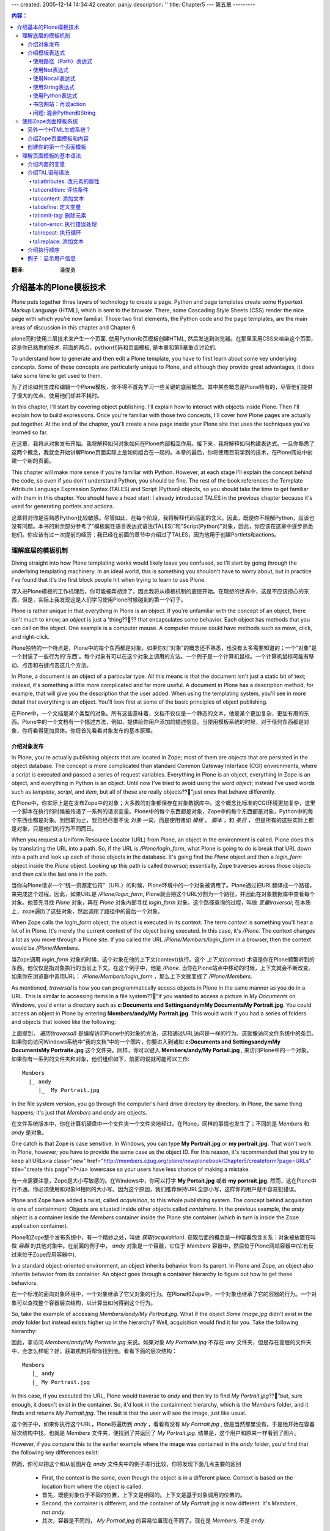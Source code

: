 ---
created: 2005-12-14 14:34:42
creator: panjy
description: ''
title: Chapter5
---
第五章
---------

.. Contents:: 内容：

:翻译: 潘俊勇

介绍基本的Plone模板技术
==================================

Plone puts together three layers of technology to create a page. Python and page templates create some Hypertext Markup Language (HTML), which is sent to the browser. There, some Cascading Style Sheets (CSS) render the nice page with which you're now familiar. Those two first elements, the Python code and the page templates, are the main areas of discussion in this chapter and Chapter 6.

plone同时使用三层技术来产生一个页面. 使用Python和页模板创建HTML, 然后发送到浏览器。在那里采用CSS来喧染这个页面，这是你已熟悉的技术. 前面的两点，python代码和页面模板, 是本章和第6章重点讨论的. 

To understand how to generate and then edit a Plone template, you have to first learn about some key underlying concepts. Some of these concepts are particularly unique to Plone, and although they provide great advantages, it does take some time to get used to them.

为了讨论如何生成和编辑一个Plone模板，你不得不首先学习一些关键的底层概念。其中某些概念是Plone特有的，尽管他们提供了很大的优点，使用他们却并不耗时。

In this chapter, I'll start by covering object publishing. I'll explain how to interact with objects inside Plone. Then I'll explain how to build expressions. Once you're familiar with those two concepts, I'll cover how Plone pages are actually put together. At the end of the chapter, you'll create a new page inside your Plone site that uses the techniques you've learned so far.

在这章，我将从对象发布开始。我将解释如何对象如何在Plone内部相互作用。接下来，我将解释如何构建表达式。一旦你熟悉了这两个概念，我就会开始讲解Plone页面实际上是如何组合在一起的。本章的最后，你将使用目前学到的技术，在Plone网站中创建一个新的页面。

This chapter will make more sense if you're familiar with Python. However, at each stage I'll explain the concept behind the code, so even if you don't understand Python, you should be fine. The rest of the book references the Template Attribute Language Expression Syntax (TALES) and Script (Python) objects, so you should take the time to get familiar with them in this chapter. You should have a head start: I already introduced TALES in the previous chapter because it's used for generating portlets and actions.

这章将对你是否熟悉Python比较敏感。尽管如此，在每个阶段，我将解释代码后面的含义。因此，既便你不理解Python，应该也没有问题。本书的剩余部分参考了“模板属性语言表达式语法(TALES)”和"Script(Python)"对象，因此，你应该在这章中逐步熟悉他们。你应该有过一次提前的经历：我已经在前面的章节中介绍过了TALES，因为他用于创建Portlets和actions。

理解底层的模板机制
~~~~~~~~~~~~~~~~~~~~~~~~~~~~~~~~~~~~~~~~~~~~~~~~~

Diving straight into how Plone templating works would likely leave you confused, so I'll start by going through the underlying templating machinery. In an ideal world, this is something you shouldn't have to worry about, but in practice I've found that it's the first block people hit when trying to learn to use Plone.

深入进Plone模板的工作机理后，你可能被弄胡涂了，因此我将从模板机制的底层开始。在理想的世界中，这是不应该担心的东西，但是，实际上我发现这是人们学习使用Plone时候碰到的第一个钉子。

Plone is rather unique in that everything in Plone is an object. If you're unfamiliar with the concept of an object, there isn't much to know; an *object* is just a 'thing???? that encapsulates some behavior. Each object has methods that you can call on the object. One example is a computer mouse. A computer mouse could have methods such as move, click, and right-click.

Plone独特的一个特点是，Plone中的每个东西都是对象。如果你对“对象”的概念还不熟悉，也没有太多需要知道的；一个“对象”是一个封装了一些行为的'东西'。每个对象有可以在这个对象上调用的方法。一个例子是一个计算机鼠标。一个计算机鼠标可能有移动、点击和右键点击这几个方法。

In Plone, a document is an object of a particular type. All this means is that the document isn't just a static bit of text; instead, it's something a little more complicated and far more useful. A document in Plone has a description method, for example, that will give you the description that the user added. When using the templating system, you'll see in more detail that everything is an object. You'll look first at some of the basic principles of object publishing.

在Plone中，一个文档是某个类型的对象。所有这些意味着，文档不仅仅是一个静态的文本，他是某个更加复杂、更加有用的东西。Plone中的一个文档有一个描述方法，例如，提供给你用户添加的描述信息。当使用模板系统的时候，对于任何东西都是对象，你将看得更加具体。你将首先看看对象发布的基本原理。

介绍对象发布
.............................

In Plone, you're actually publishing objects that are located in Zope; most of them are objects that are persisted in the object database. The concept is more complicated than standard Common Gateway Interface (CGI) environments, where a script is executed and passed a series of request variables. Everything in Plone is an object, everything in Zope is an object, and everything in Python is an object. Until now I've tried to avoid using the word *object*; instead I've used words such as *template*, *script*, and *item*, but all of these are really objects??”just ones that behave differently.

在Plone中，你实际上是在发布Zope中的对象；大多数的对象都保存在对象数据库中。这个概念比标准的CGI环境更加复杂，这里一个脚本在执行的时候被传递了一系列的请求变量。Plone中的每个东西都是对象，Zope中的每个东西都是对象，Python中的每个东西也都是对象。到目前为止，我已经尽量不说 *对象* 一词，而是使用诸如 *模板* ， *脚本* ，和 *条目* ， 但是所有的这些实际上都是对象，只是他们的行为不同而已。

When you request a Uniform Resource Locator (URL) from Plone, an object in the environment is called. Plone does this by translating the URL into a path. So, if the URL is */Plone/login_form*, what Plone is going to do is break that URL down into a path and look up each of those objects in the database. It's going find the *Plone* object and then a *login_form* object inside the *Plone* object. Looking up this path is called *traversal*; essentially, Zope traverses across those objects and then calls the last one in the path.

当你向Plone请求一个“统一资源定位符”（URL）的时候，Plone环境中的一个对象被调用了。Plone通过把URL翻译成一个路径，来完成这个过程。因此，如果URL是 */Plone/login_form*, Plone就会把这个URL分割为一个路径，并因此在对象数据库中查看每个对象。他首先寻找 *Plone* 对象，再在 *Plone* 对象内部寻找 *login_form* 对象。这个路径查询的过程，叫做 *变量traversal*; 在本质上，zope遍历了这些对象，然后调用了路径中的最后一个对象。

When Zope calls the *login_form* object, the object is executed in its context. The term *context* is something you'll hear a lot of in Plone. It's merely the current context of the object being executed. In this case, it's */Plone*. The context changes a lot as you move through a Plone site. If you called the URL */Plone/Members/login_form* in a browser, then the context would be */Plone/Members*.

当Zope调用 *login_form* 对象的时候，这个对象在他的上下文(context)执行。这个 *上下文(context)* 术语是你在Plone频繁听到的东西。他仅仅是指对象执行的当前上下文。在这个例子中，他是 */Plone*. 当你在Plone站点中移动的时候，上下文就会不断改变。如果你在浏览器中调用URL： */Plone/Members/login_form* ，那么上下文就变成了 */Plone/Members*.

As mentioned, *traversal* is how you can programmatically access objects in Plone in the same manner as you do in a URL. This is similar to accessing items in a file system??”if you wanted to access a picture in *My Documents* on Windows, you'd enter a directory such as **c:\Documents and Settings\andym\My Documents\My Portrait.jpg**. You could access an object in Plone by entering **Members/andy/My Portrait.jpg**. This would work if you had a series of folders and objects that looked like the following:

上面提到， *遍历(traversal)* 是编程访问Plone中的对象的方法，这和通过URL访问是一样的行为。这就像访问文件系统中的条目。如果你向访问Windows系统中“我的文档”中的一个图片，你要进入到诸如 **c:\Documents and Settings\andym\My Documents\My Portraite.jpg** 这个文件夹。同样，你可以键入 **Members/andy/My Portail.jpg** , 来访问Plone中的一个对象。如果你有一系列的文件夹和对象，他们组织如下，前面的说就可能可以工作:

::

 Members
   |_ andy
      |_  My Portrait.jpg

In the file system version, you go through the computer's hard drive directory by directory. In Plone, the same thing happens; it's just that *Members* and *andy* are objects.

在文件系统版本中，你在计算机硬盘中一个文件夹一个文件夹地经过。在Plone，同样的事情也发生了；不同的是 *Members* 和 *andy* 是对象。

One catch is that Zope is case sensitive. In Windows, you can type **My Portrait.jpg** or **my portrait.jpg**. That won't work in Plone, however; you have to provide the same case as the object ID. For this reason, it's recommended that you try to keep all URLs<a class="new" href="http://members.czug.org/plone/newplonebook/Chapter5/createform?page=URLs" title="create this page">?</a> lowercase so your users have less chance of making a mistake.

有一点需要注意，Zope是大小写敏感的。在Windows中，你可以打字 **My Portait.jpg** 或者 **my portrait.jpg**. 然而，这在Plone中行不通。你必须使用和对象Id相同的大小写。因为这个原因，我们推荐保持URL全部小写，这样你的用户就不容易犯错误。

Plone and Zope have added a twist, called *acquisition*, to this whole publishing system. The concept behind acquisition is one of containment: Objects are situated inside other objects called *containers*. In the previous example, the *andy* object is a container inside the *Members* container inside the Plone site container (which in turn is inside the Zope application container).

Plone和Zope整个发布系统中，有一个精妙之处，叫做 *获取(acquiaition)*. 获取后面的概念是一种容器包含关系：对象被放置在叫做 *容器* 的其他对象中。在前面的例子中， *andy* 对象是一个容器，它位于 *Members* 容器中，然后位于Plone网站容器中(它有反过来位于Zope应用容器中).

In a standard object-oriented environment, an object inherits behavior from its parent. In Plone and Zope, an object also inherits behavior from its container. An object goes through a container hierarchy to figure out how to get these behaviors.

在一个标准的面向对象环境中，一个对象继承了它父对象的行为。在Plone和Zope中，一个对象也继承了它的容器的行为。一个对象可以查找整个容器层次结构，以计算出如何得到这个行为。

So, take the example of accessing *Members/andy/My Portrait.jpg*. What if the object *Some Image.jpg* didn't exist in the *andy* folder but instead exists higher up in the hierarchy? Well, acquisition would find it for you. Take the following hierarchy:

因此，拿访问 *Members/andy/My Portraite.jpg* 来说。如果对象 *My Portraite.jpg* 不存在 *any* 文件夹，但是存在高层的文件夹中，会怎么样呢？好，获取机制将帮你找到他。看看下面的层次结构：

::

 Members
    |_ andy
    |_ My Portrait.jpg

In this case, if you executed the URL, Plone would traverse to *andy* and then try to find *My Portrait.jpg*??”but, sure enough, it doesn't exist in the container. So, it'd look in the containment hierarchy, which is the *Members* folder, and it finds and returns *My Portrait.jpg*. The result is that the user will see the image, just like usual.

这个例子中，如果你执行这个URL，Plone将遍历到 *andy* ，看看有没有 *My Portrait.jpg* , 但是当然那里没有。于是他开始在容器层次结构中找，也就是 *Members* 文件夹，便找到了并返回了 *My Portrait.jpg*. 结果是，这个用户和原来一样看到了图片。

However, if you compare this to the earlier example where the image was contained in the *andy* folder, you'd find that the following key differences exist:

然而，你可以把这个和从前图片在 *andy* 文件夹中的例子进行比较，你将发现下面几点主要的区别

  - First, the context is the same, even though the object is in a different place. Context is based on the location from where the object is called.

  - 首先，既便对象位于不同的位置，上下文是相同的。上下文是基于对象调用的位置的。

  - Second, the container is different, and the container of *My Portrait.jpg* is now different. It's *Members*, not *andy*.

  - 其次，容器是不同的， *My Portrait.jpg* 的容易位置现在不同了。现在是 *Members*, 不是 *andy*.

So, what's the point of all this? Well, you can now put an object in the root of a Plone site, and any object can get to it because it's looked up through acquisition.

这样，所有这些说明了什么呢？好，你可以把一个对象放到Plone站点的根，这样任何对象都能够访问他，因为他使用获取机制在访问他。

Although this probably makes sense, acquisition can be quite complicated, especially looking through the context hierarchy (which can occur). If you want to learn more about it, you can read Zope lead developer Jim Fulton's excellent discussion of acquisition at *<a href="http://www.zope.org/Members/jim/Info/IPC8/AcquisitionAlgebra/index.html">http://www.zope.org/Members/jim/Info/IPC8/AcquisitionAlgebra/index.html</a>*.

尽管这可能很有意义，获取可能被弄得非常复杂，尤其是在查找层次结构的上下文的时候。如果你想学到更多相关的东西，你可以阅读Zope的主导开发人员Jim Fulton对获取机制的优秀讨论：*<a href="http://www.zope.org/Members/jim/Info/IPC8/AcquisitionAlgebra/index.html">http://www.zope.org/Members/jim/Info/IPC8/AcquisitionAlgebra/index.html</a>*.


介绍模板表达式
................................

Before diving into the Zope Page Templates system, you must understand TALES. Often in an application you need to write expressions that can be evaluated dynamically. These aren't scripts; rather, they're *one liners* simple expressions that can do something simple and easy in one line of code.

An expression is evaluated with a series of local variables passed into it. These variables are determined by what's calling the expression. Workflow passes one set of variables in, and the Zope Page Templates system passes another. For the moment, I'll use examples that have *context*. Remember, as discussed, the *context* is the context in which an object is requested.

So far you've seen some TALES expressions, such as *string:${portal_url}/Software*. However, this is merely one example of a wide range of expressions. The main use of TALES is in Zope Page Templates, the HTML generation system for Plone. Although its name may suggest it's suitable only in templates, many tools in Plone use this syntax to provide simple expressions, such as actions, workflow, and security. Different kinds of expressions exist, and I'll run through them one by one.

使用路径（Path）表达式
,,,,,,,,,,,,,,,,,,,,,,

The path expression is the default and most commonly used expression. Unlike all the other expressions, it doesn't require a prefix to denote the expression type. The expression comprises one or more paths. Each path is separated by the pipe symbol (*|*). Each path is a series of variables separated by forward slashes (*/*). The following are some simple examples:

::

 context/message
 context/folderA/title
 context/Members/andy/My Portrait.jpg

When the expression is evaluated, the path is split on the forward slashes. It then starts at the leftmost value and traverses to find that object, method, or value. It then places that object on the current stack and moves onto the next value; it repeats that process until it reaches the end of the expression or can't find a matching value. If the object it finds is a Python dictionary or mapping object, it'll call that value of the dictionary. One nice feature of a path expression in that the only restricted character is */*, so names can contain spaces and periods and still be evaluated.

When the end is reached, it'll call that object (if it can be called). If it's a noncallable object, it'll get the object's string value, and this is what will be returned. If at any time there's an error in this lookup (the most common being that the requested attribute doesn't exist), then it'll move onto the alternate expression, if there is one. You can specify an alternate expression by separating it with a pipe symbol.

For example:

::

 context/folderA/title|context/folderB/title

The previous example will render *folderA*'s title if it exists or *folderB*'s title if the first one doesn't exist. It'll repeat this process for each expression, until there are no more expressions or until one of them evaluates successfully.

使用Not表达式
,,,,,,,,,,,,,,,,,,,,,

A not expression has the prefix *not:* at the beginning and simply inverses the evaluation of the TALES expression that follows the prefix. Because the Zope Page Templates system doesn't have an *if* statement, you can use this to test for the opposite of a previous condition.

For example:

::

 not: context/message|nothing

Using Nocall Expression

使用Nocall表达式
,,,,,,,,,,,,,,,,,,,,,,,

By default, when a path expression reaches the last item in the path sequence, it calls the item, if possible. The *nocall:* prefix prevents this from happening. A nocall expression is rarely used in Plone, but it does have occasional uses. For example, you can use it to reference another object but not render it. Here's an example:

::

 nocall: context/someImage

Using String Expressions

使用String表达式
,,,,,,,,,,,,,,,,,,,,,,,,

String expressions allow you to mix up text and variables into one expression. All string expressions start with the *string:* prefix. This is a useful function, and you'll see it used quite a bit. The text can contain anything that's legally allowed inside an attribute, which essentially includes alphanumeric characters plus spaces. Contained inside the text can be variables, prefixed with a dollar sign (*$*). Here are some examples:

::

 string: This is some long string
 string: This is the $title

In the latter example, the variable *$title* is evaluated. The variable can actually be any path expression. If the variable contains */*, then the variable has to be wrapped with *{}* to signify the start and end of the expression.

For example:

::

 string: This is the ${context/someImage/title}.

If a dollar sign in the text needs to be escaped, use another dollar sign immediately before the dollar sign you need to escape.

For example:

::

 string: In $$US it costs ${context/myThing/cost}.

Using Python Expressions

使用Python表达式
,,,,,,,,,,,,,,,,,,,,,,,,

Python expressions evaluate a line of Python code. All Python expressions start with a *python:* prefix and contain one line of Python.

For example:

::

 python: 1 + 2

The Python code is evaluated using the same security model that a Script (Python) object uses, as discussed in Chapter 6. For these reasons, Python should be simple and limited to presentation functionality, such as formatting strings and numbers or performing simple conditions.

Further, almost all the other TALES expressions mentioned can be wrapped in Python and called. The following are the expressions:

  - **path(string)**: Evaluates a path expression

  - **string(string)**: Evaluates a string expression

  - **exists(string)**: Evaluates a string expression

  - **nocall(string)**: Evaluates a nocall expression

For example, the following code:

::

 python: path('context/Members')

is equivalent to the following:

::

 context/Members

A few convenience functions have also been added to assist developers. The *test* function takes three parameters: a statement to evaluate and the *true* and *false* conditions. The statement is evaluated, and the appropriate value is returned. For example:

::

 python: test(1 - 1, 0, 1)

The *same_type* function takes two variables and compares if they're the same. For example:

::

 python: same_type(something, '')

Some developers discourage using Python inside the Zope Page Templates system because it means adding logic in the presentation templates. Often, as a developer, for each piece of Python added, it can be useful to ask yourself if that piece of code would be better factored out and placed in a separate Script (Python) object. This doesn't mean you should move every piece of Python out??”just think about it before adding anything.

一些开发人员不鼓励在Zope页面模板系统中使用Python，因为这表示着，在展现模板中添加了逻辑。通常，作为一个开发人员，对于每段Python的添加，最好先问一下自己，这个段代码是否优化为一个独立的Script(Python)对象更合适。这不意味着你应该把每段Python都移出去，仅仅是在添加的时候考虑一下。

Book Web Site: Revisiting Actions

书店网站：再谈action
,,,,,,,,,,,,,,,,,,,,,,,,,,,,,,,,,

In Chapter 4, you added an action for pointing to the software part of the site so it appeared as a portal tab. In that action, you added in the string expression *string: ${portal_url}/Software*. This may make a bit more sense now that I've explained the variable *portal_url*. This is the URL to your portal, which may vary depending upon if you're using virtual hosting. It does this by using acquisition to acquire the *portal_url* object and insert the resulting value into the string. The result is that you'll always get an absolute link to the *Software* folder.

在第4章，你添加了一个指向软件网站软件部分的action，这样他显示在网站标签上。在这个action中，你添加了一个string表达式 *string: ${portal_url}/Software*. 由于我讲解了遍历 *portal_url*, 他有更多含义了。这是指向你网站的URL，他可能因为你使用虚拟主机而变化。他通过获取 *portal_url* 对象，而且插入他的值到字符串中。结果是你将总能够得到一个绝对的链接到 *Software* 文件夹。

Gotcha: Mixing Python and Strings

问题: 混合Python和String
,,,,,,,,,,,,,,,,,,,,,,,,,,,,,,,,,

I've seen newcomers mixing up Python and strings a few times. All the expressions are different. In other words, you can't place path-like expressions inside a Python expression. For example, the expression *python: here/Members + "/danae"* doesn't make sense. The entire expression is interpreted as Python, so Plone will try to divide *here* by *Members*, and you'll get errors. This is an ideal situation to use a string expression (which lets you do variable substitution), so the variable contain a path expression. So, you could use *string: ${here/Members}/danae*.

Using the Zope Page Templates System

使用Zope页面模板系统
~~~~~~~~~~~~~~~~~~~~~~~~~~~~~~~~~~~~

Now that you understand object publishing and expressions, you can get into the real meat of the system, Zope Page Templates. This is the templating system that Plone uses for generating HTML.

现在你理解的度系发布和表达式，你能进入到这个系统的内部了－Zope页面模板(Zope Page Template). 他是Plone用来生成HTML的模板系统。

Many HTML generation systems are available, and some of the better known are JavaServer<a class="new" href="http://members.czug.org/plone/newplonebook/Chapter5/createform?page=JavaServer" title="create this page">?</a> Pages, Active Server Pages, and PHP. To users of the other systems, the Zope Page Templates system at first looks rather odd, but quickly you'll see it's an extremely powerful system.

很多HTML生成系统都可以利用，其中一个是有名的JavaServer Pages，Active Server Pages, 和PHP。对于其他系统的用户，Zope页面模板系统最初看起来很奇怪，但是很快你就发现这是一个极度强大的系统。

The simplest template looks something like the following:

最简单的模板如下：

::

 <p tal:content="here/message">The title</p>

If the value of message resolved to *Hello, World!* then the following would be output when the template was rendered:

如果这个消息的值是 *Hello, World!*, 那么下面就是这个模板的输出:

::

 <p>Hello, World!</p>

For a moment I'll gloss over a few of the finer points and show what has happened here. A standard paragraph was written in HTML, yet the content of that paragraph isn't the text shown in the output. To the opening paragraph tag, a *tal:content* attribute was added, and the *here/message* expression was written for that attribute. The content of the paragraph was output, however, as the value of the message variable (in this case, *Hello, World!*).

这会儿，我将掩盖一些细节点，展示所发生的事情。一个标准的段落使用HTML写出来了，然而短路的结果并不是输出中显示的结果。对于那个起始的段落标记，一个 *tal:content* 熟悉被添加了，而且 *here/message* 表达式被写进了这个熟悉。这个段落的内容，使用这个message变量的值输出了(这个例子中，是 *Hello, World!*).

At run time, the template is evaluated, and the *tal:content* attribute is called. The *tal* part stands for Template Attribute Language and has a range of commands, including *content*. You'll see all these commands later; with them, you can do almost anything you want to do the HTML tags. You can create loops, alter tags, alter attributes, remove tags, and so on. Before the template runs, this will show up as valid Extensible HTML (XHTML) and will show up in an editor as a paragraph with that text.

在运行的时候，模板被执行， *tal:content* 属性被调用。 *tal*部分表示Template Attribute Language，他拥有很多命令，其中之一是 *content*. 接下来你将看到所有的命令；使用他们，你可以做所有使用html标记可以做的事情。你可以创建循环，更改标记，更改属性，删除标记和其他的。在模板运行前，这将显示为一个有效的扩展HTML(XHTML)而且将在编辑器中作为一个文本短路显示。

All these page templates are valid XHTML. This is a standard for HTML and is valid Extensible Markup Language (XML) code. This means you must follow these rules:

这些页面模板都是有效的XHTML。这是HTML的一个标准，是一个有效的扩展标记语言XML代码。这意味这你必须使用如下的规则：

  - All tags must be lowercase.

  - 所有的标记必须小写。

  - Attributes must always be quoted (for example, *<input type="checkbox" checked="1" />*).

  - 属性必须总是使用引号（如， *<input type="checkbox" checked="1" />*).

  - Empty elements must be terminated (for example, *<br />*, not *<br>*).

  - 空原始必须结束（如， *<br />* 不能是 *<br>*).

To define a page as XHTML, you must give a DOCTYPE declaration and use the XML namespace set in the *html* tag. Plone uses the following declaration at the top of every page:

为了把一个页面定义为XHMTL，你必须给一个DOCTYPE的声明，而且在在 *html* 标记中使用XML名字空间。Plone在每个页面中，使用下面的声明，

::

 <!DOCTYPE html PUBLIC "-//W3C//DTD XHTML 1.0 Transitional//EN"
     "http://www.w3.org/TR/xhtml1/DTD/xhtml1-transitional.dtd">
 <html xmlns="http://www.w3.org/1999/xhtml" xml:lang="en" lang="en">

For more information on the XHTML specification, go to *<a href="http://www.w3.org/TR/xhtml1/#xhtml">http://www.w3.org/TR/xhtml1/#xhtml</a>*.

要知道更多XHMTL规范的信息，请到 *<a href="http://www.w3.org/TR/xhtml1/#xhtml">http://www.w3.org/TR/xhtml1/#xhtml</a>*.


Another HTML Generation System?

另外一个HTML生成系统？
...............................

In the first few years of the Web, programmers were the prime creators of HTML. Programmers rapidly threw together systems to generate HTML programmatically so they could get on with their real jobs. With tools such as Perl's CGI modules, programmers could write complicated server-side code for content.

在Web的最初几年中，编程人员是HTML的主要创建者。程序员很快放弃了这些使用程序生成HTML的系统，以便他们能够处理他们真正的工作。使用类似Perl的CGI模块，程序员能够为内容编写复杂的服务器代码。

However, soon everybody was generating content, and the process had to be made easier. This brought about the wave of escape coding languages. These languages used a special kind of HTML markup that was processed to produce output. As mentioned, some of the most popular are Active Server Pages, JavaServer<a class="new" href="http://members.czug.org/plone/newplonebook/Chapter5/createform?page=JavaServer" title="create this page">?</a> Pages, and even whole languages based on the concept, such as PHP. Zope followed this trend with Document Template Markup Language (DTML).

然而，很快每个人都在生成内容，这样这个过程不得不变得轻松些。这样带来了放弃代码语言的潮流。这些语言使用一个特殊的HTML标记，处理后生成输出。前面提到过，其中著名的是Active Server Pages，JavaServer Pages，和完全基于语言的概念，如PHP。Zope跟随这个潮流推出了文档模板标记语言(DTML).

These systems take HTML and intersperse it with custom tags such as *<% .. %>* or *<dtml-... />*. This system was popular because it was easy to understand, and users who already knew basic HTML could grasp the idea of a few more tags. Designers could ignore the content of these tags and let the programmers deal with them. Programmers could alter the relevant code parts without upsetting the content.

这些系统使用HTML，而且在其中散布了一些定制标记，如*<% .. %>* 或 *<dtml-... />*. 这些系统非常流行，因为他们很容易理解，而且用户理解基本HTML的用户能够理解更多的标记。设计人员能够忽略这些标记的内容，让程序员去处理他们。程序员修改相关的代码，而不会弄乱内容。

However, these systems have the following problems:

然而，这些系统有如下问题：

    * The HTML templates can be hard to scale as more and more content gets added to the script. Pages quickly become huge and hard to manage.

    * 随着更多的脚本加入，HTML模板可能很扩展。页面很快变得巨大，而且很难管理。

    * Logic and content aren't neatly separated. They can be separated with some of these systems; however, the ability to intersperse any HTML with a piece of programming code is too easy. Often, content, presentation, and logic become one large, entangled mess.

    * 逻辑和内容没有干净的分开。他们在某些系统中能够分开；然而，散布代码到HTML中太容易了。通常，内容、展现、和逻辑变成了一个非常大的、绞成一团的东西。

    * Pages can't be easily edited. Often pages or templates come with the note "just leave these bits alone..."cause editing them would break the code. What You See Is What You Get (WYSIWYG) editors can be set to not alter some tags, but they can easily break others. In large organizations, users with different roles all have to edit the same page.

    * 页面不能轻松编辑。通常，声称"只需把他们放在一边"的页面和模板导致编辑他们破坏了代码。所见即所得的编辑器能被设置为不修改某些标记，但是他们能轻松破坏其他的。在一个大的组织中，扮演不同角色的用户不得不编辑同一个页面。

    * It can be hard to see a default result. Take, for example, a database query that shows the result in a table. How can a designer see how that would look without actually running the code?

    * 很难看到缺省的页面结果。如，一个数据库查询显示结果为一个表格。设计人员如何在没有实际运行代码的情况看到最终结果？

For these reasons, the Zope Page Templates system was created. Page templates present a novel approach; instead of providing another method of escape coding, code is added to existing tag attributes. Not only is the Zope Page Templates system free and open source, it doesn't require Zope. Currently, versions of the system exist in Python, Perl, and Java.

由于这些原因，Zope页面模板系统创建了。页面模板是一个十分新颖的方法：不是提供新方法来注解代码，而是把代码直接放到现有的标记属性中。Zope页面模板不仅仅是免费的，他也并不依赖于Zope。当前这个系统的其他版本在Python，Perl和Java中使用。

Introducing Page Templates and Content

介绍Zope页面模板和内容
......................................

As you're now aware, Plone is a content management system where users add content to a Plone site through the Web. Those content objects are stored inside Plone and then rendered back to the world using page templates.

正如你所知，Plone是一个内容管理系统，用户通过web往Plone站点中添加内容。这些内容对象保存在Plone中，使用页面模板渲染返回到世界。

Returning to the earlier example of accessing */Members/andy/My Portrait.jpg*, I'll now discuss what actually happens to the content in Plone. First, Plone finds and calls the *My Portrait.jpg* object; it's called because there's no specific method being called on the object. When a content type is called, a certain template is located and rendered. The context for that template will be the image you want to access, and the template will be the one for that image.

返回到先前的例子中，访问 */Members/andy/My Portrait.jpg*, 我现在将讨论Plone中的内容到底发生了什么。首先Plone找到并调用了 *My Portrait.jpg* 对新；他被调用是因为这个对象没有特殊的方法被调用。当一个内容类型被调用，一个特殊的模板被找到，并渲染。模板的上下文将是你想访问的图片，这个模板是针对这个图片的模板。

If a different action was being called on the image, such as */Members/andy/My Portrait/image_edit*, then the action *image_edit* would be looked up for that object, and the corresponding template would be returned. Chapter 11 discusses how this works in more detail.

如果图片上一个不同的动作被调用，如 */Members/andy/My Portrait/image_edit*, 那么这个 *image_edit*动作将被为这个对象查找，相应的模板返回。第11章讲述了具体的工作细节。

So, in all the templates in Plone, you'll see a referral to *here* or *context*. This is the context of the content being accessed. In a template, you can now say *context/something or other*, and this will be the *something or other* looked up relative to the piece of content, not the template. You'll now create your first template in Plone.

这样，所有Plone的模板中，你将看到一个 *here* 或者 *context* 的引用。这就是内容访问的上下文。一个模板中，你现在能够说 *context/something or other* ，这就会相对这个内容去寻找 *something or other* , 而不是这个模板。你现在将创建你的第一个Plone的模板。

Creating Your First Page Template

创建你的第一个页面模板
.................................

The standard way to create a page template is through the Zope Management Interface (ZMI). Unfortunately, because it means editing the template through a text area in a Web browser, the ZMI is also the most painful to use as a developer. The text area provides limited functionality compared with most editors; it's lacking features such as line numbers, syntax highlighting, and so on. In Chapter 9, I show you how to use External Editor to edit content; this allows you to edit Web site content in local editors such as Macromedia Dreamweaver or Emacs. In Chapter 6, I show you how to make Plone read page templates off a hard drive as files, and then you can use any tool you'd like.

To create a template, go to the ZMI, click *portal_skins*, click *custom*, and then select Page Template from the drop-down box (see Figure 5-1). Click Add, and you'll see the page shown in Figure 5-2.

为了创建一个模板，来到ZMI，点击 *portal_skins* ,点击 *custom* , 在下拉框中选择Page Tempage（见图 5-1）. 点击添加，你见过看到如图5-2的页面。

 .. image:: img/3294f0501.png

Figure 5-1. Selecting the Page Template option

 .. image:: img/3294f0502.png

Figure 5-2. Adding a page template

Enter **test** for the page template's ID. Then click the Add and Edit button, which takes you to management screen (see Figure 5-3). You can then edit this template through the Web by using the text area and clicking Save Changes to commit your changes.

 .. image:: img/3294f0503.png

Figure 5-3. Editing a page template

**NOTE** Before Plone 2, all the page templates passed through the variable *here*, which is equivalent to *context*. If you see *here* in any code in a page template, it means *context*. The new *context* variable was added to be clearer and bring the page templates in line with Script (Python) objects.

After clicking Save Changes, the page template will be compiled. If you've made any errors in the template, you'll see them highlighted at the top of the page. Figure 5-4 shows an error with an *h1* tag that isn't closed. (As previously mentioned, page templates must be valid XHTML.)

 .. image:: img/3294f0504.png

Figure 5-4. Page template error

Once you've saved the page template successfully, you can click the Test tab to see the rendered value of the template. In Figure 5-5, you'll see that the heading has been replaced with the ID of the template, and the main paragraph now includes the ID of the template.

 .. image:: img/3294f0505.png

Figure 5-5. Generating the page

The management screen for a page template also has the following important features:

 **Title**: This is the title for this template, and it's optional. If you change this in the previous example, for instance, after clicking Test, you'll note that the resulting HTML has changed.

 **Content-Type**: This is the content type for this template; it's usually *text/html*.

 **Browse HTML source**: This will render the template unprocessed as HTML. This is how the template would appear if it were loaded into an HTML editor.

 **Test**: This will process and render the template.

 **Expand macros when editing**: This checkbox will try to expand macros. I recommend leaving this unchecked most of the time. Macros are an advanced feature and are discussed in Chapter 6.

Now that you've created a page template, you'll make a few modifications to it. This will demonstrate the topics covered so far in this chapter. For example, if you want your page template to demonstrate 1+2, you could add the following line to your page template:

::

 <p>1+2 = <em tal:content="python: 1+2" /></p>

Then click the Test tab to see if it works. You should see the following:


 1+2 = *3*
 
To see an example of a path traversal, print the logo of your Plone site. You can include an expression in the logo of your Plone site by adding the following to your page template:

::

 <p tal:replace="structure context/logo.jpg" />

This will create the appropriate HTML for the image and show it on the page.

Understanding the Page Template Basic Syntax

理解页面模板的基本语法
~~~~~~~~~~~~~~~~~~~~~~~~~~~~~~~~~~~~~~~~~~~~

Now that you've seen how to make a page template, I'll explain the basic syntax of it. You can break the syntax of page templates into a few different components, which I'll cover in the following sections.

Introducing Built-in Variables

介绍内置的变量
..............................

You've seen the expression syntax, so now you'll learn about the variables that are passed to it when you render a page template. All of the following happen in the context of accessing the image *Some Image.jpg* in the *Members/andy* folder, called with the URL */Members/andy/Some Image.jpg*:

 **container**: This is the container in which the template is located. With Plone this is usually the *portal_skins* folder. You should avoid using a container because *portal_skins* can do unexpected things to the meaning of container (for example, a reference to the *andy* folder).

 **context**: This is the context in which the template is being executed. In Plone this is the object being viewed if you're viewing a portal object (for example, a reference to the *Some Image.jpg* object).

 **default**: Some statements have particular default behavior. This is noted in each of the statements, and this variable is a pointer to that behavior.

 **here**: This is equivalent to *context*.

 **loop**: This is equivalent to *repeat*.

 **modules**: This is a container for imported modules. For example, *modules/string/atoi* is the *atoi* function of the Python string module. This includes all the modules that are safe to import into the Zope Page Templates system. For more information, see 'Scripting Plone with Python???? in Chapter 6.

 **modules**: 这是导入模块的容器. 例如, *modules/string/atoi* 是Python string模块的*atoi*函数. 他包括了所有可以安全导入到Zope页面模板中的模块. 更多信息，参考第6章的'使用Python进行Plone脚本编程'.  

 **nothing**: This is the equivalent of Python's *None*.

 **options**: These are the options passed to a template, which occurs when the template is called from a script or other method, not through the Web.

 **options**: 这些是传递到模板的参数选项, 当模板被其他的脚本或者方法不通过web调用的时候才发生.

 **repeat**: This is the repeated element; see the *tal:repeat* element in the 'Introducing TAL Statement Syntax???? section of this chapter.

 **repeat**: 这是循环的元素; 在本章 'Introducing TAL Statement Syntax' 节中查看 *tal:repeat* 元素.

 **request**: This is the incoming request from the client (all the values from the incoming request are visible using the following test context script). All the *GET* and *POST* parameters are marshaled into a dictionary for easy access. Here are some examples:

 **request**: 这是从客户端输入的请求，(输入请求的全部变量都可使用下面的测试上下文脚本查看到). 所有的 *GET* 和 *POST* 变量被转换进一个自动中，以方便访问. 下面是例子:

 ***production**:*** the following code is part of the list.**

::

 request/HTTP_USER_AGENT # the users browser
 request/REMOTE_ADDRR # the users browser
 request/someMessage   # the value of some message, in the query string

 **root**: This is the root Zope object. For example, *root/Control_Panel* gives you the control panel for Zope.

 **root**: 这是Zope的根对象. 例如，*root/Control_Panel* 可到Zope的控制面板.

 **template**: 这是被调用的模板. 例如, *template/id* 是正在渲染的模板的ID.

 **traverse_subpath**: 这包含这一系列的需要遍历的元素清单. 这是一个高级变量, 在使用前建议你理解遍历和获取机制.

 **user**: 当前的用户对象。如, *user/getUserName* 是当前用户的用户名.

 **CONTEXTS**: 这是这些变量的一个列表.

 **NOTE	**With the exception of *CONTEXTS*, any of these variables can be redefined in a *tal:define* statement if the user wants. However, this can be confusing for anyone using the code and isn't recommended.

The *test_context* page template shows all the values of these variables, plus the locations of some of the objects (see Listing 5-1). It can be useful for debugging and explaining the variables. Add it as a page template called *test_context*, and then click Test to see the results.

Listing 5-1. *test_context*

::

 <html>
   <head />
   <body>
     <h1>Debug information</h1>
   <h2>CONTEXTS</h2>
   <ul>
     <tal:block
         tal:repeat="item CONTEXTS">
     <li
         tal:condition="python: item != 'request'"
         tal:define="context CONTEXTS;">
             <b tal:content="item" />
             <span tal:replace="python: context[item]" />
     </li>
     </tal:block>
   </ul>
   <h2>REQUEST</h2>
   <p tal:replace="structure request" />
   </body>
 </html>

The *test_context* page template will produce the output shown in Figure 5-6.

 .. image:: img/3294f0506.png
    :width: 700

Figure 5-6. An example of all the default variables in a script

Introducing TAL Statement Syntax

介绍TAL语句语法
................................

The Template Attribute Language (TAL) provides all the basic building blocks for dynamic presentation. TAL defines eight statements: *attributes*, *condition*, *content*, *define*, *omit-tag*, *on-error*, *repeat*, and *replace*.

模板属性语言(TAL)提供了所有动态外观的基本构建块。TAL 定义了8个语句: *attributes*, *condition*, *content*, *define*, *omit-tag*, *on-error*, *repeat*, 和 *replace*.

Since page templates are valid XML, all TAL attributes must be lowercase. Further, each element can have each statement only once. In the following examples, I've inserted new lines in the elements to increase legibility; this is perfectly valid code and quite common in the Plone source. However, this is optional and isn't required.

tal:attributes: Changing an Element's Attributes

tal:attributes: 改元素的属性
,,,,,,,,,,,,,,,,,,,,,,,,,,,,,,,,,,,,,,,,,,,,,,,,

The *tal:attributes* allows you to replace one or more attribute of an element. A statement contains the attribute to be changed, separated by a space from the statement. For example:

::

 <a href="#"
    tal:attributes="href context/absolute_url">
    Link to here
 </a>

This will change the *href* attribute of the link to the result of *here/absolute_url*. The *href* attribute has already been defined on this element, so if a designer opens this page, the designer will see a valid element (although the link may not make sense until the page is processed). Some example output is as follows:

::

 <a href="http://plone.org/Members/andy/book">Link to here</a>

Since each element can have multiple attributes, *tal:attributes* allows you to alter one or more attributes simultaneously by having multiple statements. To change multiple attributes at once, separate statements with a semicolon (*;*). If the attribute or statement contains a semicolon, you can escape this with another semicolon immediately after it appears (*;;*). For example, to change both the *href* and *title* element, do the following:

::

 <a href="#"
    tal:attributes="href context/absolute_url;
       title context/title_or_id">Link</a>

The example output is as follows:

::

 <a href="http://plone.org/Members/andy/book">Plone Book</a>

The *tal:attributes* and *tal:replace* tag are mutually exclusive since *replace* eliminates the element. If the Zope Page Templates system detects this, it'll raise a warning, and it'll ignore the *tal:attributes* tag. If the expression evaluates to *default*, then no change will be made. For example:

::

 <a href="#"
     tal:attributes="href
         python:request.get('message', 'change', default)">
     Link</a>

In this example, I'm using the *get* function on the *request* object. If the incoming request to the page has the *message* variable, then the first value will be used, which is of course *change*. If the *message* variable isn't present, then the second value, *default*, will be used. Hence, only by passing the *message* parameter will a change take place.

tal:condition: Evaluating Conditions

tal:condition: 评估条件
,,,,,,,,,,,,,,,,,,,,,,,,,,,,,,,,,,,,

The *tal:condition* statement allows a condition to be tested before rendering the element. For example:

::

 <p tal:condition="request/message">
     There's a message
 </p>
 <p tal:condition="not: request/message">
     No message
 </p>

Here, the paragraph with the text for a message will be rendered only if the *request* variable has an attribute and it resolves to *true*. Being able to test for a condition is pointless if the opposite condition can't be tested for; this is what the not expression allows. The *not:* prefix inverts the statement, so *not: request/message* resolves to *true* if the request variable message resolves to *false*.

In TAL, the following evaluates to *false*:

  - The number zero

  - Any float or complex that evaluates to zero (for example, *0.0*)

  - Strings of zero characters (for example, *""*)

  - An empty list or tuple

  - An empty dictionary

  - Python's *None* value

  - TALES's *nothing* value

The following evaluates to *true*:

  - The default value

  - Any number other than zero

  - Strings that aren't empty

  - Strings that are just spaces (for example, *"   "*)

  - Anything else

tal:content: Adding Text

tal:content: 添加文本
,,,,,,,,,,,,,,,,,,,,,,,,

The *tal:content* statement is probably the most commonly used statement in a page template. This statement is also one of the simplest, replacing the content of an element with the value specified. For example:

::

 <i tal:content="context/title_or_id">Some title</i>

The example output is as follows:

::

 <i>The title</i>

This will replace the text *Some title* with the value of the expression *context/title_or_id*. If the text to be placed contains HTML elements, those elements will be escaped. By default, the text to be replaced is HTML escaped; the *structure* prefix will allow the HTML to be entered without the elements being escaped. For example:

::

 <i tal:content="structure here/title_or_id">Do not escape HTML</i>

If the element with the *tal:content* attributes contains other elements, then all those elements will be replaced. The *tal:content* and *tal:replace* tags are mutually exclusive; they can't both be placed on the same element, and an error will be raised if this is attempted. If the value is *default*, the content is unchanged.

tal:define: Defining Variables

tal:define: 定义变量
,,,,,,,,,,,,,,,,,,,,,,,,,,,,,,

The *tal:define* statement allows variables to be created and reused within the template. For example:

::

 <p tal:define="title here/title_or_id">
     ... <i tal:content="title">The title</i> ...
 </p>

In this example, the variable title is created and assigned the result of *here/title_or_id*; later the variable *title* is used in a *tal:content* statement. By default the variable is created only locally within the scope of the current element. So, in the previous example, only elements within the paragraph tag can use the *title* variable. You can redefine the variable anywhere within the statement or reuse it in other elements as many times as needed.

To create a variable to be used globally, you can use the prefix *global*. This will allow access to the variable anywhere within the template, not just within the defining element. For example:

::

 <p tal:define="global title string:Foo bar">
     ... <i tal:content="title">The title</i> ...
 </p>
 <i tal:content="title">We still have a title</i>

Furthermore, Plone defines a large number of global definitions so that users can easily use them in their scripts. As with any such definitions, they're subject to change, so you should use them carefully. These *defines* mean a large number of global variables are available. For example, to get the title of your Plone site, you can just call the following:

::

 <p tal:content="portal_title" />

You can find these defines in the ZMI by clicking *portal_skins*, clicking *plone_templates*, and then clicking *global_defines*. You can find a full list of all the defines, and an explanation of them, in Appendix A.

tal:omit-tag: Removing Elements

tal:omit-tag: 删除元素
,,,,,,,,,,,,,,,,,,,,,,,,,,,,,,,

The *tal:omit-tag* is rather unusual. It allows the removal of a tag. Because the Zope Page Templates system requires the use of HTML tags, complicated pages can often need lots of elements and can result in extra tags being added. For this statement, the tag is removed, which just leaves the content of the tags. For example:

::

 <p tal:omit-tag="">This is some text</p>

The output is as follows:

::

 This is some text

In this example, the text *This is some text* will be rendered; however, the tag won't be rendered. Optionally, the *tal:omit-tag* statement can take an expression as an argument. If that expression evaluates to *false*, then the *tal:omit-tag* doesn't happen. For example, this does nothing:

::

 <p tal:omit-tag="nothing">This is some text</p>

One alternative to using *tal:omit-tag* is using the *tal* namespace, as discussed in the 'Useful Tips???? section of Chapter 6.

tal:on-error: Performing Error Handling

tal:on-error: 执行错误处理
,,,,,,,,,,,,,,,,,,,,,,,,,,,,,,,,,,,,,,,

The *tal:on-error* statement provides a method to handle errors. It acts rather like *tal:content* because it causes the content of the tag to replaced, but it's triggered only when an error occurs.

The following is an example:

::

 <p  tal:content="request/message"
     tal:on-error="string: No message">Message</p>

If there's an error evaluating the *request/message* expression here, then the *on-error* attribute will be activated. This causes the contents of the tag to be replaced with the text *No message*.

Unfortunately, the *on-error* statement is rather limited. The tag can't distinguish between different errors and allows only one expression to be evaluated and used. This limitation is by design so that the tag won't be overused. Error handling should really be handled in the logic of your application.

Fortunately, for all expressions, you can supply alternatives in the statement if the first part of the statement evaluates to something other than *true* or *false* (in other words, if an error is raised). Each alternative is separated by the pipe character (*|*), and multiple alternatives can appear in a statement. If you're relying on variables from the incoming request, then always add a *|nothing* to the end to ensure that an attribute error isn't raised.

For example:

::

 <p
   tal:content="request/message"
   tal:condition="request/message|nothing">
     There's a message
 </p>
 <p tal:condition="not: request/message|nothing">
     No message
 </p>

This second example is more verbose but desirable for a couple of reasons:

  - The designer is able to see the positive *and* negative condition.

  - You can handle a more complicated error condition than just printing a string.

tal:repeat: Performing Looping

tal:repeat: 执行循环
,,,,,,,,,,,,,,,,,,,,,,,,,,,,,,

The *tal:repeat* allows looping through objects and is one of the more complicated statements. A statement contains the value to be assigned for each iteration of the results, separated by a space from the results being iterated through.

Here's an example of looping:

::

 <table>
   <tr tal:repeat="row context/portal_catalog">
     <td tal:content="row/Title">Title</td>
   </tr>
 </table>

In this example, the expression *here/portal_catalog* returns a list of results. Because the repeat starts on the table's *row* tag, for each row in the list of results, a new row in the table will be created. Rather like *tal:define*, each iteration of the results is assigned to a local variable (in this case, *row*). This example will show one row for every item in the list of results.

You can access some useful variables from the *repeat* statement, such as the number of the current iteration. You can access these through the *repeat* variable, which gets added to the namespace. For example, to access the current number, you use the following:

::

 <table>
   <tr tal:repeat="row context/portal_catalog">
     <td tal:content="repeat/row/number">1</td>
     <td tal:content="row/Title">Title</td>
   </tr>
 </table>

The full list of variables available in *repeat* is as follows:

  - **index***:* This is the iteration number, starting from zero.

 * - ***number***:* This is the iteration number, starting from one.

 * - ***even***:* This is *true* for an even-indexed iteration (for example, *0*, *2*, *4*, ...).

 * - ***odd***:* This is *true* for an odd-indexed iteration (for example, *1*, *3*, *5*, ...).

  - **start***:* This is *true* for the first iteration.

  - **end***:* This is *true* for the last iteration.

 * - ***length***:* This is the total number of iterations.

  - **letter***:* This is the iteration number as a lowercase letter (for example, *a*??“*z*, *aa*??“*az*, *ba*??“*bz*, ..., *za*??“*zz*, *aaa*??“*aaz*, and so on), starting from one.

 * - ***Letter***: *This is the uppercase version of letter*.*

 * - ***roman***: *This is the number as a lowercase Roman numeral (*i*, *ii*, *iii*, *iv*, *v*, and so on), starting from one.

Two other values are available in the *repeat* namespace that are rather unusual and rarely used, *first* and *last*. These two variables allow you to store information about data in the iteration. By using the value you want to store in an expression, a Boolean value will be returned. For the variable *first*, *true* indicates that this the first time the value has occurred in the iteration. Likewise, for the variable *last*, *true* indicates that this is the last time the value has occurred in the iteration.

Here's an example of this:

::

 <ul>
   <li tal:repeat="val context/objectValues">
     First: <i tal:content="repeat/val/first/meta_type" />,
     Last: <i tal:content="repeat/val/last/meta_type" />:
     <b tal:content="val/meta_type" />,
     <b tal:content="val/title_or_id" />
   </li>
 </ul>

tal:replace: Adding Text

tal:replace: 添加文本
,,,,,,,,,,,,,,,,,,,,,,,,

The *tal:replace* statement is similar to *tal:content* with one difference??”it removes the entire tag.

For example:

::

 <p tal:replace="context/title_or_id">Some title</p>

This will render the result of the expression *context/title_or_id* but will remove the paragraph tags from the result. This is equivalent to the following:

::

 <p
   tal:content="here/title_or_id"
   tal:omit-tag="">Some title</p>

If the element with the *tal:replace* statement contains other elements, then all those elements will be replaced. You can't use the *tal:replace* statement with *tal:attributes* or *tal:content*; they're mutually exclusive, and an error will be raised if you place both on the same element.

Introducing Execution Order

介绍执行顺序
...........................

The order that TAL attributes are written isn't the order in which they're executed because they're really XML elements (and XML doesn't care about attribute order). The order in which they're executed is as follows:

*define*
*condition*
*repeat*
*content*
*replace*
*attributes*
*omit-tag*
You can't use the *content* and *replace* statements on the same element because they're mutually exclusive. Using the *attributes* statement on the same element as a *replace* or an *omit-tag* is meaningless since the attributes are removed. The *on-error* tag isn't mentioned because it'll be used when the first error occurs in any of the previous elements.

Example: Displaying User Information

例子：显示用户信息
....................................

To illustrate the points you've learned so far, you'll now create a page template that performs a simple task: displaying information about a user in the system.

In this example, a company is using Plone internally as an intranet. Each employee is registered in Plone and given a login; however, there's no simple page that shows employees or how to contact them. You'll create a simple user information page that shows a user's e-mail address, home page, picture, and when they last logged in.

The first prototype of this page is easily accomplished with TAL, TALES, and a bit of knowledge of the basic Content Management Framework (CMF) tools. Unfortunately, because the Application Programming Interfaces (APIs<a class="new" href="http://members.czug.org/plone/newplonebook/Chapter5/createform?page=APIs" title="create this page">?</a>) are rather convoluted for those tools, some of this code is a little longer than it should be. At this stage, don't worry too much about the API of those tools; these will be covered in Chapter 9. If you just take the API for granted for the moment, you can concentrate on the TAL.

First, you need to create a page template; click *portal_skins*, click *custom*, add a page template, and give it the ID **user_info**. Second, you'll edit it as follows. For a full listing of this page template, please see Appendix A. Examining the full listing, you'll see that it starts with HTML and body tags.

For, convenience you'll put the main definitions in a *div* tag:

::

 <div
   tal:omit-tag=""
   tal:define="
     userName request/userName|nothing;
     userObj python: here.portal_membership.getMemberById(userName);
     getPortrait nocall: here/portal_membership/getPersonalPortrait;
     getFolder nocall: here/portal_membership/getHomeFolder
     ">

In this *div* tag there are four defines: one to get the username passed in through the request object and another to translate that username into a user object. The last two defines ensure that you have a valid reference to the methods that give you user pictures and folders; these again are convenient because they make later code simpler. Making a *div* tag or other tag such as this that contains a series of defines is quite a common pattern in the Zope Page Templates system. It simply makes the code cleaner.

Next, you do two simple conditions to check that you have a user:

::

 <p tal:condition="not: userName">
     No username selected.
 </p>
 <p tal:condition="not: userObj">
     That username does not exist.
 </p>

If no username is given in the request, then the expression *request/username|nothing* will result in a *userName* that's *nothing* and hence fail the simple test. Further, if the username isn't valid, the *userObj* will result in *None*, and error messages will be printed for both these conditions.

Now you're ready to actually process the user:

::

 <table tal:condition="userObj">
   <tr>
     <td>
       <img src=""
       tal:replace="structure python: getPortrait(userName)" />
     </td>

Since you can only show the user if one is found, you'll ensure that there's a simple condition on this table, *tal:condition="userObj"*. To show a user's picture, you'll use the *getPortrait* method defined early. This function returns the entire tag, so the *structure* tag ensures the whole image is rendered correctly. Next, you want to show a few properties such as *name* and *email*. The following shows one of these options, getting the *home* folder:

::

 <li
     tal:define="home python: getFolder(userName)"
     tal:condition="home">
     <a href=""
         tal:attributes="href home/absolute_url"
         >Home folder</a>
 </li>

First, you use a define to get the folder and assign this the variable *home*. In a Plone site, creating a *home* folder for a user is optional, so you have to be sure that if you're linking to a folder, it exists. Fortunately, because of the TAL execution order, the define comes before the condition. Following this, you show a link to the folder using the *absolute_url* attribute of a folder.

The page template goes through a few more lines of finding other useful and exciting properties to show the user. As with most things in Plone, the key is finding the correct API calls and then processing the output accordingly.

Finally, the page ends by closing all the relevant tags. If all goes well, you should able to call the page by accessing the URL *<a href="http://yoursite/user_info?userName=">http://yoursite/user_info?userName=</a>[someuser]<a class="new" href="http://members.czug.org/plone/newplonebook/Chapter5/createform?page=someuser" title="create this page">?</a>* where *someuser* is a username that exists in your Plone site.

At the moment, this page template is pretty limited. Only a user with the manager role can view this page, it can show only one member at a time, and the information for the user is rather thin. In Chapter 6, I'll show how to expand this example and add some component reusability, as well as the ability to translate the text into other languages.

（潘俊勇）
